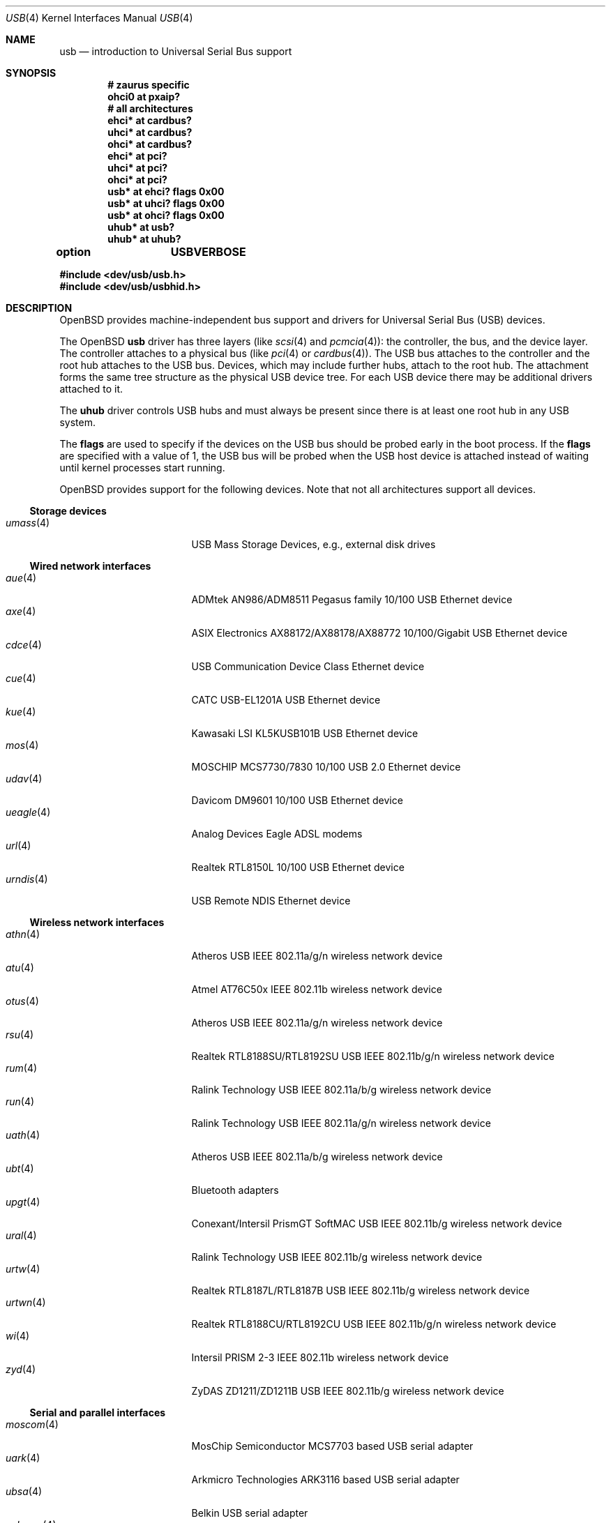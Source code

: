 .\"	$OpenBSD: src/share/man/man4/usb.4,v 1.125 2011/01/06 07:27:15 damien Exp $
.\"	$NetBSD: usb.4,v 1.15 1999/07/29 14:20:32 augustss Exp $
.\"
.\" Copyright (c) 1999 The NetBSD Foundation, Inc.
.\" All rights reserved.
.\"
.\" This code is derived from software contributed to The NetBSD Foundation
.\" by Lennart Augustsson.
.\"
.\" Redistribution and use in source and binary forms, with or without
.\" modification, are permitted provided that the following conditions
.\" are met:
.\" 1. Redistributions of source code must retain the above copyright
.\"    notice, this list of conditions and the following disclaimer.
.\" 2. Redistributions in binary form must reproduce the above copyright
.\"    notice, this list of conditions and the following disclaimer in the
.\"    documentation and/or other materials provided with the distribution.
.\"
.\" THIS SOFTWARE IS PROVIDED BY THE NETBSD FOUNDATION, INC. AND CONTRIBUTORS
.\" ``AS IS'' AND ANY EXPRESS OR IMPLIED WARRANTIES, INCLUDING, BUT NOT LIMITED
.\" TO, THE IMPLIED WARRANTIES OF MERCHANTABILITY AND FITNESS FOR A PARTICULAR
.\" PURPOSE ARE DISCLAIMED.  IN NO EVENT SHALL THE FOUNDATION OR CONTRIBUTORS
.\" BE LIABLE FOR ANY DIRECT, INDIRECT, INCIDENTAL, SPECIAL, EXEMPLARY, OR
.\" CONSEQUENTIAL DAMAGES (INCLUDING, BUT NOT LIMITED TO, PROCUREMENT OF
.\" SUBSTITUTE GOODS OR SERVICES; LOSS OF USE, DATA, OR PROFITS; OR BUSINESS
.\" INTERRUPTION) HOWEVER CAUSED AND ON ANY THEORY OF LIABILITY, WHETHER IN
.\" CONTRACT, STRICT LIABILITY, OR TORT (INCLUDING NEGLIGENCE OR OTHERWISE)
.\" ARISING IN ANY WAY OUT OF THE USE OF THIS SOFTWARE, EVEN IF ADVISED OF THE
.\" POSSIBILITY OF SUCH DAMAGE.
.\"
.Dd $Mdocdate: December 11 2010 $
.Dt USB 4
.Os
.Sh NAME
.Nm usb
.Nd introduction to Universal Serial Bus support
.Sh SYNOPSIS
.Cd "# zaurus specific"
.Cd "ohci0   at pxaip?"
.Cd "# all architectures"
.Cd "ehci*   at cardbus?"
.Cd "uhci*   at cardbus?"
.Cd "ohci*   at cardbus?"
.Cd "ehci*   at pci?"
.Cd "uhci*   at pci?"
.Cd "ohci*   at pci?"
.Cd "usb*    at ehci? flags 0x00"
.Cd "usb*    at uhci? flags 0x00"
.Cd "usb*    at ohci? flags 0x00"
.Cd "uhub*   at usb?"
.Cd "uhub*   at uhub?"
.Pp
.Cd option	USBVERBOSE
.Pp
.Fd "#include <dev/usb/usb.h>"
.Fd "#include <dev/usb/usbhid.h>"
.Sh DESCRIPTION
.Ox
provides machine-independent bus support and drivers for Universal Serial Bus
.Pq Tn USB
devices.
.Pp
The
.Ox
.Nm
driver has three layers (like
.Xr scsi 4
and
.Xr pcmcia 4 ) :
the controller, the bus, and the device layer.
The controller attaches to a physical bus (like
.Xr pci 4
or
.Xr cardbus 4 ) .
The
.Tn USB
bus attaches to the controller and the root hub attaches to the
.Tn USB
bus.
Devices, which may include further hubs, attach to the root hub.
The attachment forms the same tree structure as the physical
.Tn USB
device tree.
For each
.Tn USB
device there may be additional drivers attached to it.
.Pp
The
.Cm uhub
driver controls
.Tn USB
hubs and must always be present since there is at least one root hub in any
.Tn USB
system.
.Pp
The
.Cm flags
are used to specify if the devices on the
.Tn USB
bus should be probed
early in the boot process.
If the
.Cm flags
are specified with a value of 1, the
.Tn USB
bus will be probed when the
.Tn USB
host device is attached instead of waiting
until kernel processes start running.
.Pp
.Ox
provides support for the following devices.
Note that not all architectures support all devices.
.Ss Storage devices
.Bl -tag -width 12n -offset ind -compact
.It Xr umass 4
.Tn USB
Mass Storage Devices, e.g., external disk drives
.El
.Ss Wired network interfaces
.Bl -tag -width 12n -offset ind -compact
.It Xr aue 4
ADMtek AN986/ADM8511 Pegasus family 10/100 USB Ethernet device
.It Xr axe 4
ASIX Electronics AX88172/AX88178/AX88772 10/100/Gigabit USB Ethernet device
.It Xr cdce 4
USB Communication Device Class Ethernet device
.It Xr cue 4
CATC USB-EL1201A USB Ethernet device
.It Xr kue 4
Kawasaki LSI KL5KUSB101B USB Ethernet device
.It Xr mos 4
MOSCHIP MCS7730/7830 10/100 USB 2.0 Ethernet device
.It Xr udav 4
Davicom DM9601 10/100 USB Ethernet device
.It Xr ueagle 4
Analog Devices Eagle ADSL modems
.It Xr url 4
Realtek RTL8150L 10/100 USB Ethernet device
.It Xr urndis 4
USB Remote NDIS Ethernet device
.El
.Ss Wireless network interfaces
.Bl -tag -width 12n -offset ind -compact
.It Xr athn 4
Atheros USB IEEE 802.11a/g/n wireless network device
.It Xr atu 4
Atmel AT76C50x IEEE 802.11b wireless network device
.It Xr otus 4
Atheros USB IEEE 802.11a/g/n wireless network device
.It Xr rsu 4
Realtek RTL8188SU/RTL8192SU USB IEEE 802.11b/g/n wireless network device
.It Xr rum 4
Ralink Technology USB IEEE 802.11a/b/g wireless network device
.It Xr run 4
Ralink Technology USB IEEE 802.11a/g/n wireless network device
.It Xr uath 4
Atheros USB IEEE 802.11a/b/g wireless network device
.It Xr ubt 4
Bluetooth adapters
.It Xr upgt 4
Conexant/Intersil PrismGT SoftMAC USB IEEE 802.11b/g wireless network device
.It Xr ural 4
Ralink Technology USB IEEE 802.11b/g wireless network device
.It Xr urtw 4
Realtek RTL8187L/RTL8187B USB IEEE 802.11b/g wireless network device
.It Xr urtwn 4
Realtek RTL8188CU/RTL8192CU USB IEEE 802.11b/g/n wireless network device
.It Xr wi 4
Intersil PRISM 2-3 IEEE 802.11b wireless network device
.It Xr zyd 4
ZyDAS ZD1211/ZD1211B USB IEEE 802.11b/g wireless network device
.El
.Ss Serial and parallel interfaces
.Bl -tag -width 12n -offset ind -compact
.It Xr moscom 4
MosChip Semiconductor MCS7703 based USB serial adapter
.It Xr uark 4
Arkmicro Technologies ARK3116 based USB serial adapter
.It Xr ubsa 4
Belkin USB serial adapter
.It Xr uchcom 4
WinChipHead CH341/340 based USB serial adapter
.It Xr ucom 4
USB tty support
.It Xr uftdi 4
FTDI USB serial adapter
.It Xr uipaq 4
iPAQ USB units
.It Xr ulpt 4
USB printer support
.It Xr umct 4
MCT USB-RS232 USB serial adapter
.It Xr umodem 4
USB modem support
.It Xr umsm 4
Qualcomm MSM modem device
.It Xr uplcom 4
Prolific PL-2303 USB serial adapter
.It Xr uslcom 4
Silicon Laboratories CP2101/CP2102 based USB serial adapter
.It Xr uticom 4
Texas Instruments TUSB3410 USB serial adapter
.It Xr uvisor 4
USB Handspring Visor
.It Xr uvscom 4
SUNTAC Slipper U VS-10U USB serial adapter
.El
.Ss Audio devices
.Bl -tag -width 12n -offset ind -compact
.It Xr uaudio 4
USB audio devices
.It Xr umidi 4
USB MIDI devices
.It Xr urio 4
Diamond Multimedia Rio MP3 players
.El
.Ss Video devices
.Bl -tag -width 12n -offset ind -compact
.It Xr udl 4
DisplayLink DL-120 / DL-160 USB display devices
.It Xr uvideo 4
USB video devices
.El
.Ss Time receiver devices
.Bl -tag -width 12n -offset ind -compact
.It Xr udcf 4
Gude ADS Expert mouseCLOCK USB timedelta sensor
.It Xr umbg 4
Meinberg Funkuhren USB5131 timedelta sensor
.El
.Ss Radio receiver devices
.Bl -tag -width 12n -offset ind -compact
.It Xr udsbr 4
D-Link DSB-R100 USB radio device
.El
.Ss Human Interface Devices
.Bl -tag -width 12n -offset ind -compact
.It Xr tpms 4
Apple touchpad mouse
.It Xr ucycom 4
Cypress microcontroller based USB serial adapter
.It Xr uhid 4
Generic driver for Human Interface Devices
.It Xr uhidev 4
Base driver for all Human Interface Devices
.It Xr uhts 4
.Tn USB
HID touchscreen support
.It Xr ukbd 4
.Tn USB
keyboards that follow the boot protocol
.It Xr ums 4
.Tn USB
mouse devices
.It Xr uthum 4
TEMPer USB temperature and humidity sensor
.It Xr utrh 4
USBRH temperature and humidity sensor
.El
.Ss Miscellaneous devices
.Bl -tag -width 12n -offset ind -compact
.It Xr uberry 4
Research In Motion Blackberry
.It Xr ugen 4
USB generic device support
.It Xr uow 4
Maxim/Dallas DS2490 USB 1-Wire adapter
.It Xr upl 4
Prolific based host-to-host adapters
.It Xr uscanner 4
USB scanner support
.It Xr uts 4
USB touchscreen support
.It Xr uyap 4
USB YAP phone firmware loader
.El
.Sh INTRODUCTION TO USB
There are different versions of the
.Tn USB
which provide different speeds.
.Tn USB
2 operates at 480Mb/s, while
.Tn USB
versions 1 and 1.1 operate at 12 Mb/s and 1.5 Mb/s for low speed devices.
Each
.Tn USB
has a host controller that is the master of the bus;
all other devices on the bus only speak when spoken to.
.Pp
There can be up to 127 devices (apart from the host controller)
on a bus, each with its own address.
The addresses are assigned
dynamically by the host when each device is attached to the bus.
.Pp
Within each device there can be up to 16 endpoints.
Each endpoint
is individually addressed and the addresses are static.
Each of these endpoints will communicate in one of four different modes:
control, isochronous, bulk, or interrupt.
A device always has at least one endpoint.
This is a control endpoint at address 0
and is used to give commands to the device and extract basic data,
such as descriptors, from the device.
Each endpoint, except the control endpoint, is unidirectional.
.Pp
The endpoints in a device are grouped into interfaces.
An interface is a logical unit within a device; e.g.,
a compound device with both a keyboard and a trackball would present
one interface for each.
An interface can sometimes be set into different modes,
called alternate settings, which affects how it operates.
Different alternate settings can have different endpoints
within it.
.Pp
A device may operate in different configurations.
Depending on the
configuration the device may present different sets of endpoints
and interfaces.
.Pp
Each device located on a hub has several
.Xr config 8
locators:
.Pp
.Bl -tag -width configuration -compact
.It Cd port
Number of the port on closest upstream hub.
.It Cd configuration
Configuration the device must be in for this driver to attach.
This locator does not set the configuration; it is iterated by the bus
enumeration.
.It Cd interface
Interface number within a device that an interface driver attaches to.
.It Cd vendor
16-bit vendor ID of the device.
.It Cd product
16-bit product ID of the device.
.It Cd release
16-bit release (revision) number of the device.
.El
.Pp
The first locator can be used to pin down a particular device
according to its physical position in the device tree.
The last three locators can be used to pin down a particular
device according to what device it actually is.
.Pp
The bus enumeration of the
.Tn USB
bus proceeds in several steps:
.Bl -enum
.It
Any device-specific driver can attach to the device.
.It
If none is found, any device class specific driver can attach.
.It
If none is found, all configurations are iterated over.
For each configuration all the interfaces are iterated over and interface
drivers can attach.
If any interface driver attached in a certain
configuration, the iteration over configurations is stopped.
.It
If still no drivers have been found, the generic
.Tn USB
driver can attach.
.El
.Sh USB CONTROLLER INTERFACE
Use the following to get access to the
.Tn USB
specific structures and defines:
.Bd -literal -offset indent
#include <dev/usb/usb.h>
.Ed
.Pp
The
.Pa /dev/usbN
device can be opened and a few operations can be performed on it.
The
.Xr poll 2
system call will say that I/O is possible on the controller device when a
.Tn USB
device has been connected or disconnected to the bus.
.Pp
The following
.Xr ioctl 2
commands are supported on the controller device:
.Bl -tag -width xxxxxx
.\" .It Dv USB_DISCOVER
.\" This command will cause a complete bus discovery to be initiated.
.\" If any devices attached or detached from the bus they will be
.\" processed during this command.
.\" This is the only way that new devices are found on the bus.
.It Dv USB_DEVICEINFO Fa "struct usb_device_info *"
This command can be used to retrieve some information about a device
on the bus.
The
.Va udi_addr
field should be filled before the call and the other fields will
be filled by information about the device on that address.
Should no such device exist, an error is reported.
.Bd -literal
#define USB_MAX_DEVNAMES 4
#define USB_MAX_DEVNAMELEN 16
struct usb_device_info {
	u_int8_t	udi_bus;
	u_int8_t	udi_addr;	/* device address */
	usb_event_cookie_t udi_cookie;
	char		udi_product[USB_MAX_STRING_LEN];
	char		udi_vendor[USB_MAX_STRING_LEN];
	char		udi_release[8];
	u_int16_t	udi_productNo;
	u_int16_t	udi_vendorNo;
	u_int16_t	udi_releaseNo;
	u_int8_t	udi_class;
	u_int8_t	udi_subclass;
	u_int8_t	udi_protocol;
	u_int8_t	udi_config;
	u_int8_t	udi_speed;
#define USB_SPEED_LOW  1
#define USB_SPEED_FULL 2
#define USB_SPEED_HIGH 3
	int		udi_power;	/* power consumption */
	int		udi_nports;
	char		udi_devnames[USB_MAX_DEVNAMES]
			    [USB_MAX_DEVNAMELEN];
	u_int8_t	udi_ports[16];	/* hub only */
#define USB_PORT_ENABLED 0xff
#define USB_PORT_SUSPENDED 0xfe
#define USB_PORT_POWERED 0xfd
#define USB_PORT_DISABLED 0xfc
};
.Ed
.Pp
The
.Va udi_bus
field contains the device unit number of the device.
.Pp
The
.Va udi_product ,
.Va udi_vendor ,
and
.Va udi_release
fields contain self-explanatory descriptions of the device.
The
.Va udi_productNo ,
.Va udi_vendorNo ,
and
.Va udi_releaseNo
fields contain numeric identifiers for the device.
.Pp
The
.Va udi_class
and
.Va udi_subclass
fields contain the device class and subclass.
.Pp
The
.Va udi_config
field shows the current configuration of the device.
.Pp
The
.Va udi_protocol
field contains the device protocol as given from the device.
.Pp
The
.Va udi_speed
field
contains the speed of the device.
.Pp
The
.Va udi_power
field shows the power consumption in milli-amps drawn at 5 volts
or is zero if the device is self powered.
.Pp
The
.Va udi_devnames
field contains the names and instance numbers of the device drivers
for the devices attached to this device.
.Pp
If the device is a hub, the
.Va udi_nports
field is non-zero and the
.Va udi_ports
field contains the addresses of the connected devices.
If no device is connected to a port, one of the
.Dv USB_PORT_*
values indicates its status.
.It Dv USB_DEVICESTATS Fa "struct usb_device_stats *"
This command retrieves statistics about the controller.
.Bd -unfilled
struct usb_device_stats {
	u_long	uds_requests[4];
};
.Ed
.Pp
The
.Va uds_requests
field is indexed by the transfer kind, i.e.\&
.Dv UE_* ,
and indicates how many transfers of each kind have been completed
by the controller.
.It Dv USB_REQUEST Fa "struct usb_ctl_request *"
This command can be used to execute arbitrary requests on the control pipe.
This is
.Em DANGEROUS
and should be used with great care since it
can destroy the bus integrity.
.Pp
The
.Vt usb_ctl_request
structure has the following definition:
.Bd -literal
typedef struct {
        uByte           bmRequestType;
        uByte           bRequest;
        uWord           wValue;
        uWord           wIndex;
        uWord           wLength;
} __packed usb_device_request_t;

struct usb_ctl_request {
	int	ucr_addr;
	usb_device_request_t ucr_request;
	void	*ucr_data;
	int	ucr_flags;
#define USBD_SHORT_XFER_OK 0x04	/* allow short reads */
	int	ucr_actlen;	/* actual length transferred */
};
.Ed
.Pp
The
.Va ucr_addr
field identifies the device on which to perform the request.
The
.Va ucr_request
field identifies parameters of the request, such as length and type.
The
.Va ucr_data
field contains the location where data will be read from or written to.
The
.Va ucr_flags
field specifies options for the request, and the
.Va ucr_actlen
field contains the actual length transferred as the result of the request.
.El
.Pp
The include file
.Aq Pa dev/usb/usb.h
contains definitions for the types used by the various
.Xr ioctl 2
calls.
The naming convention of the fields for the various
.Tn USB
descriptors exactly follows the naming in the
.Tn USB
specification.
Byte sized fields can be accessed directly, but word (16-bit)
sized fields must be accessed by the
.Fn UGETW field
and
.Fn USETW field value
macros and double word (32-bit) sized fields must be accessed by the
.Fn UGETDW field
and
.Fn USETDW field value
macros to handle byte order and alignment properly.
.Pp
The include file
.Aq Pa dev/usb/usbhid.h
similarly contains the definitions for
Human Interface Devices
.Pq Tn HID .
.Sh SEE ALSO
.Xr usbhidaction 1 ,
.Xr usbhidctl 1 ,
.Xr ioctl 2 ,
.Xr ehci 4 ,
.Xr ohci 4 ,
.Xr uhci 4 ,
.Xr config 8 ,
.Xr usbdevs 8
.Pp
The
.Tn USB
specifications can be found at:
.Pp
.Dl http://www.usb.org/developers/docs/
.Sh HISTORY
The
.Nm
driver
appeared in
.Ox 2.6 .
